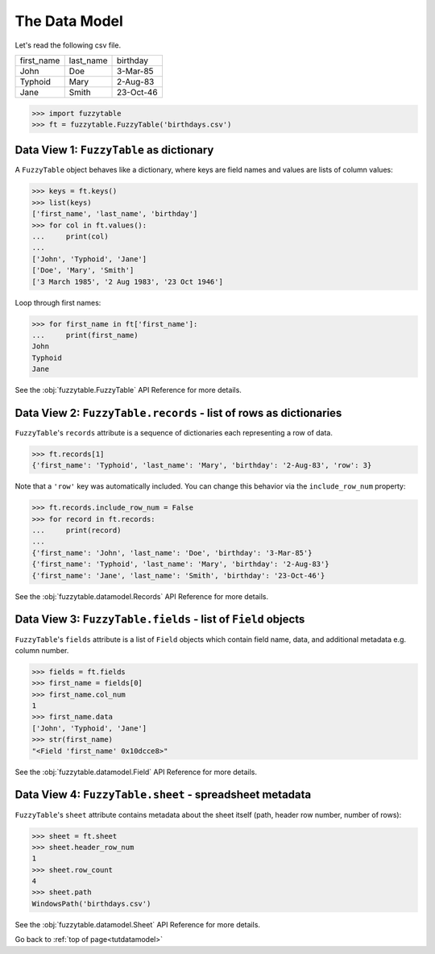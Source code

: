 .. _tutdatamodel:

The Data Model
--------------------------

Let's read the following csv file.

=========== =========== ============
first_name  last_name   birthday
John        Doe         3-Mar-85
Typhoid     Mary        2-Aug-83
Jane        Smith       23-Oct-46
=========== =========== ============

>>> import fuzzytable
>>> ft = fuzzytable.FuzzyTable('birthdays.csv')

.. _datamodel-fuzzytable:

Data View 1: ``FuzzyTable`` as dictionary
+++++++++++++++++++++++++++++++++++++++++++++++++++

A ``FuzzyTable`` object behaves like a dictionary, where keys are field names and values are lists of column values:

>>> keys = ft.keys()
>>> list(keys)
['first_name', 'last_name', 'birthday']
>>> for col in ft.values():
...     print(col)
...
['John', 'Typhoid', 'Jane']
['Doe', 'Mary', 'Smith']
['3 March 1985', '2 Aug 1983', '23 Oct 1946']

Loop through first names:

>>> for first_name in ft['first_name']:
...     print(first_name)
John
Typhoid
Jane

See the :obj:`fuzzytable.FuzzyTable` API Reference for more details.

Data View 2: ``FuzzyTable.records`` - list of rows as dictionaries
++++++++++++++++++++++++++++++++++++++++++++++++++++++++++++++++++++++++

``FuzzyTable``'s ``records`` attribute is a sequence of dictionaries each representing a row of data.

>>> ft.records[1]
{'first_name': 'Typhoid', 'last_name': 'Mary', 'birthday': '2-Aug-83', 'row': 3}

Note that a ``'row'`` key was automatically included.
You can change this behavior via the ``include_row_num`` property:

>>> ft.records.include_row_num = False
>>> for record in ft.records:
...     print(record)
...
{'first_name': 'John', 'last_name': 'Doe', 'birthday': '3-Mar-85'}
{'first_name': 'Typhoid', 'last_name': 'Mary', 'birthday': '2-Aug-83'}
{'first_name': 'Jane', 'last_name': 'Smith', 'birthday': '23-Oct-46'}

See the :obj:`fuzzytable.datamodel.Records` API Reference for more details.

Data View 3: ``FuzzyTable.fields`` - list of ``Field`` objects
+++++++++++++++++++++++++++++++++++++++++++++++++++++++++++++++++

``FuzzyTable``'s ``fields`` attribute is a list of ``Field`` objects which contain field name, data, and additional metadata e.g. column number.

>>> fields = ft.fields
>>> first_name = fields[0]
>>> first_name.col_num
1
>>> first_name.data
['John', 'Typhoid', 'Jane']
>>> str(first_name)
"<Field 'first_name' 0x10dcce8>"

See the :obj:`fuzzytable.datamodel.Field` API Reference for more details.

Data View 4: ``FuzzyTable.sheet`` - spreadsheet metadata
++++++++++++++++++++++++++++++++++++++++++++++++++++++++++

``FuzzyTable``'s ``sheet`` attribute contains metadata about the sheet itself (path, header row number, number of rows):

>>> sheet = ft.sheet
>>> sheet.header_row_num
1
>>> sheet.row_count
4
>>> sheet.path
WindowsPath('birthdays.csv')

See the :obj:`fuzzytable.datamodel.Sheet` API Reference for more details.

Go back to :ref:`top of page<tutdatamodel>`
